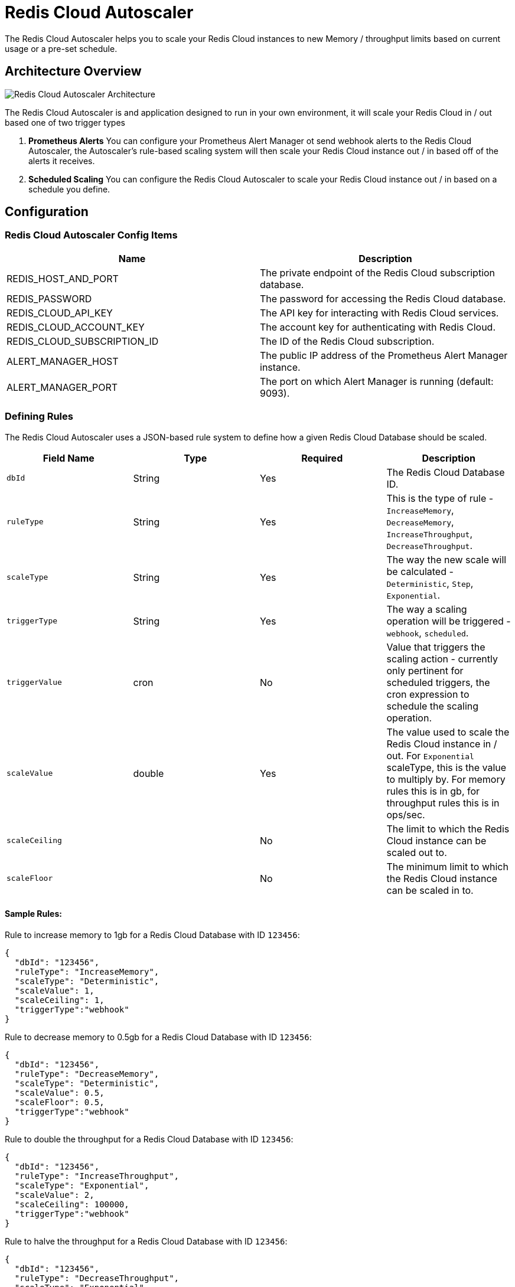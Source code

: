 = Redis Cloud Autoscaler
:linkattrs:
:name:              Redis Cloud Autoscaler
:project-owner:     redis-field-engineering
:project-name:      redis-cloud-autoscaler
:project-group:     com.redis
:project-version: 0.0.2
:project-url:       https://github.com/{project-owner}/{project-name}
:repo-name:         redis-cloud-autoscaler
:imagesdir:        .github/images

The Redis Cloud Autoscaler helps you to scale your Redis Cloud instances to new Memory / throughput limits based on current usage or a pre-set schedule.

== Architecture Overview

image:autoscaler-architecture.png[Redis Cloud Autoscaler Architecture]

The Redis Cloud Autoscaler is and application designed to run in your own environment, it will scale your Redis Cloud in / out based one of two trigger types

1. **Prometheus Alerts** You can configure your Prometheus Alert Manager ot send webhook alerts to the Redis Cloud Autoscaler, the Autoscaler's rule-based scaling system will then scale your Redis Cloud instance out / in based off of the alerts it receives.
2. **Scheduled Scaling** You can configure the Redis Cloud Autoscaler to scale your Redis Cloud instance out / in based on a schedule you define.

== Configuration

=== Redis Cloud Autoscaler Config Items

[options="header"]
|===
| Name | Description
| REDIS_HOST_AND_PORT | The private endpoint of the Redis Cloud subscription database.
| REDIS_PASSWORD | The password for accessing the Redis Cloud database.
| REDIS_CLOUD_API_KEY | The API key for interacting with Redis Cloud services.
| REDIS_CLOUD_ACCOUNT_KEY | The account key for authenticating with Redis Cloud.
| REDIS_CLOUD_SUBSCRIPTION_ID | The ID of the Redis Cloud subscription.
| ALERT_MANAGER_HOST | The public IP address of the Prometheus Alert Manager instance.
| ALERT_MANAGER_PORT | The port on which Alert Manager is running (default: 9093).
|===

=== Defining Rules

The Redis Cloud Autoscaler uses a JSON-based rule system to define how a given Redis Cloud Database should be scaled.

[options="header"]
|===
| Field Name | Type | Required | Description
| `dbId` | String | Yes | The Redis Cloud Database ID.
| `ruleType` | String | Yes | This is the type of rule - `IncreaseMemory`, `DecreaseMemory`, `IncreaseThroughput`, `DecreaseThroughput`.
| `scaleType` | String | Yes | The way the new scale will be calculated - `Deterministic`, `Step`, `Exponential`.
| `triggerType` | String | Yes | The way a scaling operation will be triggered - `webhook`, `scheduled`.
| `triggerValue` | cron | No | Value that triggers the scaling action - currently only pertinent for scheduled triggers, the cron expression to schedule the scaling operation.
| `scaleValue` | double | Yes | The value used to scale the Redis Cloud instance in / out. For `Exponential` scaleType, this is the value to multiply by. For memory rules this is in gb, for throughput rules this is in ops/sec.
| `scaleCeiling` |  | No | The limit to which the Redis Cloud instance can be scaled out to.
| `scaleFloor` |  | No | The minimum limit to which the Redis Cloud instance can be scaled in to.
|===


==== Sample Rules:

Rule to increase memory to 1gb for a Redis Cloud Database with ID `123456`:
[source,json]
----
{
  "dbId": "123456",
  "ruleType": "IncreaseMemory",
  "scaleType": "Deterministic",
  "scaleValue": 1,
  "scaleCeiling": 1,
  "triggerType":"webhook"
}
----

Rule to decrease memory to 0.5gb for a Redis Cloud Database with ID `123456`:
[source,json]
----
{
  "dbId": "123456",
  "ruleType": "DecreaseMemory",
  "scaleType": "Deterministic",
  "scaleValue": 0.5,
  "scaleFloor": 0.5,
  "triggerType":"webhook"
}
----

Rule to double the throughput for a Redis Cloud Database with ID `123456`:
[source,json]
----
{
  "dbId": "123456",
  "ruleType": "IncreaseThroughput",
  "scaleType": "Exponential",
  "scaleValue": 2,
  "scaleCeiling": 100000,
  "triggerType":"webhook"
}
----

Rule to halve the throughput for a Redis Cloud Database with ID `123456`:
[source,json]
----
{
  "dbId": "123456",
  "ruleType": "DecreaseThroughput",
  "scaleType": "Exponential",
  "scaleValue": 0.5,
  "scaleFloor": 1000,
  "triggerType":"webhook"
}
----

Rule to Scale Redis to 50gb at 7:00am every weekday:
[source,json]
----
{
  "dbId": "123456",
  "ruleType": "IncreaseMemory",
  "scaleType": "Deterministic",
  "scaleValue": 50,
  "scaleCeiling": 50,
  "triggerType":"scheduled",
  "triggerValue":"0 7 * * 1-5"
}
----

Rule To Scale Redis up 3 GB:
[source,json]
----
{
  "dbId": "123456",
  "ruleType": "IncreaseMemory",
  "scaleType": "Step",
  "scaleValue": 3,
  "scaleCeiling": 50,
  "triggerType":"webhook"
}
----

== Availability

=== Docker
The Redis Cloud Autoscaler is available as a Docker image, you can pull the image from GitHub's Docker registry:

[source,shell]
----
docker pull ghcr.io/redis-field-engineering/redis-cloud-autoscaler:latest
----

=== Jars
You can also download the JAR file from the https://github.com/redis-field-engineering/redis-cloud-autoscaler/releases/latest[GitHub Releases Page]

=== Source
You can of course also build the whole thing from source by cloning this repo and running:

[source,shell]
----
./gradlew build
----